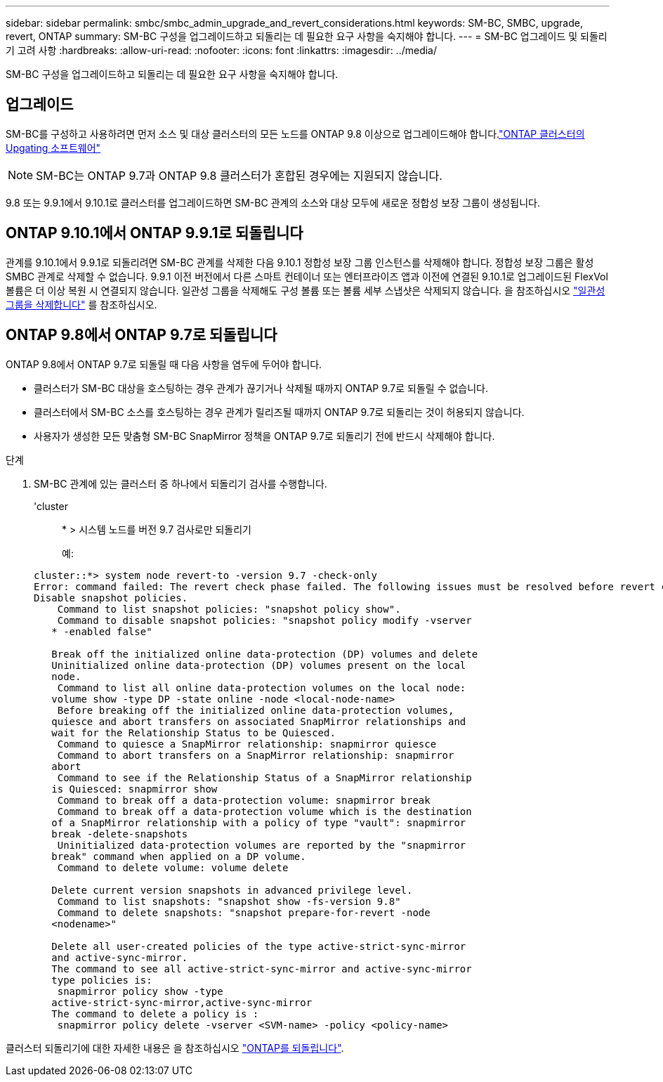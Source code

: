 ---
sidebar: sidebar 
permalink: smbc/smbc_admin_upgrade_and_revert_considerations.html 
keywords: SM-BC, SMBC, upgrade, revert, ONTAP 
summary: SM-BC 구성을 업그레이드하고 되돌리는 데 필요한 요구 사항을 숙지해야 합니다. 
---
= SM-BC 업그레이드 및 되돌리기 고려 사항
:hardbreaks:
:allow-uri-read: 
:nofooter: 
:icons: font
:linkattrs: 
:imagesdir: ../media/


[role="lead"]
SM-BC 구성을 업그레이드하고 되돌리는 데 필요한 요구 사항을 숙지해야 합니다.



== 업그레이드

SM-BC를 구성하고 사용하려면 먼저 소스 및 대상 클러스터의 모든 노드를 ONTAP 9.8 이상으로 업그레이드해야 합니다.link:link:../upgrade/index.html["ONTAP 클러스터의 Upgating 소프트웨어"]


NOTE: SM-BC는 ONTAP 9.7과 ONTAP 9.8 클러스터가 혼합된 경우에는 지원되지 않습니다.

9.8 또는 9.9.1에서 9.10.1로 클러스터를 업그레이드하면 SM-BC 관계의 소스와 대상 모두에 새로운 정합성 보장 그룹이 생성됩니다.



== ONTAP 9.10.1에서 ONTAP 9.9.1로 되돌립니다

관계를 9.10.1에서 9.9.1로 되돌리려면 SM-BC 관계를 삭제한 다음 9.10.1 정합성 보장 그룹 인스턴스를 삭제해야 합니다. 정합성 보장 그룹은 활성 SMBC 관계로 삭제할 수 없습니다. 9.9.1 이전 버전에서 다른 스마트 컨테이너 또는 엔터프라이즈 앱과 이전에 연결된 9.10.1로 업그레이드된 FlexVol 볼륨은 더 이상 복원 시 연결되지 않습니다. 일관성 그룹을 삭제해도 구성 볼륨 또는 볼륨 세부 스냅샷은 삭제되지 않습니다. 을 참조하십시오 link:../consistency-groups/delete-task.html["일관성 그룹을 삭제합니다"] 를 참조하십시오.



== ONTAP 9.8에서 ONTAP 9.7로 되돌립니다

ONTAP 9.8에서 ONTAP 9.7로 되돌릴 때 다음 사항을 염두에 두어야 합니다.

* 클러스터가 SM-BC 대상을 호스팅하는 경우 관계가 끊기거나 삭제될 때까지 ONTAP 9.7로 되돌릴 수 없습니다.
* 클러스터에서 SM-BC 소스를 호스팅하는 경우 관계가 릴리즈될 때까지 ONTAP 9.7로 되돌리는 것이 허용되지 않습니다.
* 사용자가 생성한 모든 맞춤형 SM-BC SnapMirror 정책을 ONTAP 9.7로 되돌리기 전에 반드시 삭제해야 합니다.


.단계
. SM-BC 관계에 있는 클러스터 중 하나에서 되돌리기 검사를 수행합니다.
+
'cluster::: * > 시스템 노드를 버전 9.7 검사로만 되돌리기

+
예:

+
....
cluster::*> system node revert-to -version 9.7 -check-only
Error: command failed: The revert check phase failed. The following issues must be resolved before revert can be completed. Bring the data LIFs down on running vservers. Command to list the running vservers: vserver show -admin-state running Command to list the data LIFs that are up: network interface show -role data -status-admin up Command to bring all data LIFs down: network interface modify {-role data} -status-admin down
Disable snapshot policies.
    Command to list snapshot policies: "snapshot policy show".
    Command to disable snapshot policies: "snapshot policy modify -vserver
   * -enabled false"

   Break off the initialized online data-protection (DP) volumes and delete
   Uninitialized online data-protection (DP) volumes present on the local
   node.
    Command to list all online data-protection volumes on the local node:
   volume show -type DP -state online -node <local-node-name>
    Before breaking off the initialized online data-protection volumes,
   quiesce and abort transfers on associated SnapMirror relationships and
   wait for the Relationship Status to be Quiesced.
    Command to quiesce a SnapMirror relationship: snapmirror quiesce
    Command to abort transfers on a SnapMirror relationship: snapmirror
   abort
    Command to see if the Relationship Status of a SnapMirror relationship
   is Quiesced: snapmirror show
    Command to break off a data-protection volume: snapmirror break
    Command to break off a data-protection volume which is the destination
   of a SnapMirror relationship with a policy of type "vault": snapmirror
   break -delete-snapshots
    Uninitialized data-protection volumes are reported by the "snapmirror
   break" command when applied on a DP volume.
    Command to delete volume: volume delete

   Delete current version snapshots in advanced privilege level.
    Command to list snapshots: "snapshot show -fs-version 9.8"
    Command to delete snapshots: "snapshot prepare-for-revert -node
   <nodename>"

   Delete all user-created policies of the type active-strict-sync-mirror
   and active-sync-mirror.
   The command to see all active-strict-sync-mirror and active-sync-mirror
   type policies is:
    snapmirror policy show -type
   active-strict-sync-mirror,active-sync-mirror
   The command to delete a policy is :
    snapmirror policy delete -vserver <SVM-name> -policy <policy-name>
....


클러스터 되돌리기에 대한 자세한 내용은 을 참조하십시오 link:../revert/index.html["ONTAP를 되돌립니다"].
